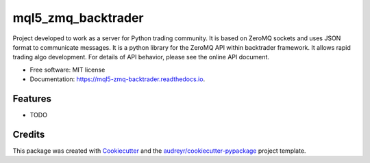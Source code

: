 ===================
mql5_zmq_backtrader
===================


.. image:: https://img.shields.io/pypi/v/mql5_zmq_backtrader.svg
        :target: https://pypi.python.org/pypi/mql5_zmq_backtrader

.. image:: https://img.shields.io/travis/parrondo/mql5_zmq_backtrader.svg
        :target: https://travis-ci.com/parrondo/mql5_zmq_backtrader

.. image:: https://readthedocs.org/projects/mql5-zmq-backtrader/badge/?version=latest
        :target: https://mql5-zmq-backtrader.readthedocs.io/en/latest/?badge=latest
        :alt: Documentation Status




Project developed to work as a server for Python trading community. It is based on ZeroMQ sockets and uses JSON format to communicate messages. It is a python library for the ZeroMQ API within backtrader framework. It allows rapid trading algo development. For details of API behavior, please see the online API document.


* Free software: MIT license
* Documentation: https://mql5-zmq-backtrader.readthedocs.io.


Features
--------

* TODO

Credits
-------

This package was created with Cookiecutter_ and the `audreyr/cookiecutter-pypackage`_ project template.

.. _Cookiecutter: https://github.com/audreyr/cookiecutter
.. _`audreyr/cookiecutter-pypackage`: https://github.com/audreyr/cookiecutter-pypackage
